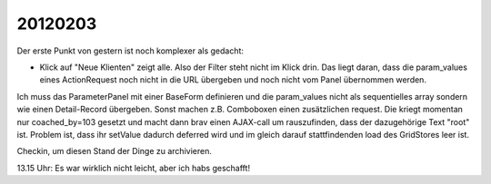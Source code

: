 20120203
========

Der erste Punkt von gestern ist noch komplexer als gedacht:

- Klick auf "Neue Klienten" zeigt alle. Also der Filter steht nicht im Klick drin.
  Das liegt daran, dass die param_values eines ActionRequest 
  noch nicht in die URL übergeben und noch nicht vom Panel 
  übernommen werden.
  
Ich muss das ParameterPanel mit einer BaseForm definieren und die param_values 
nicht als sequentielles array sondern wie einen Detail-Record übergeben.
Sonst machen z.B. Comboboxen einen zusätzlichen request. 
Die kriegt momentan nur coached_by=103 gesetzt und macht dann brav einen AJAX-call 
um rauszufinden, dass der dazugehörige Text "root" ist. Problem ist, dass ihr 
setValue dadurch deferred wird und im gleich darauf stattfindenden load des 
GridStores leer ist.

Checkin, um diesen Stand der Dinge zu archivieren.

13.15 Uhr: Es war wirklich nicht leicht, aber ich habs geschafft!
